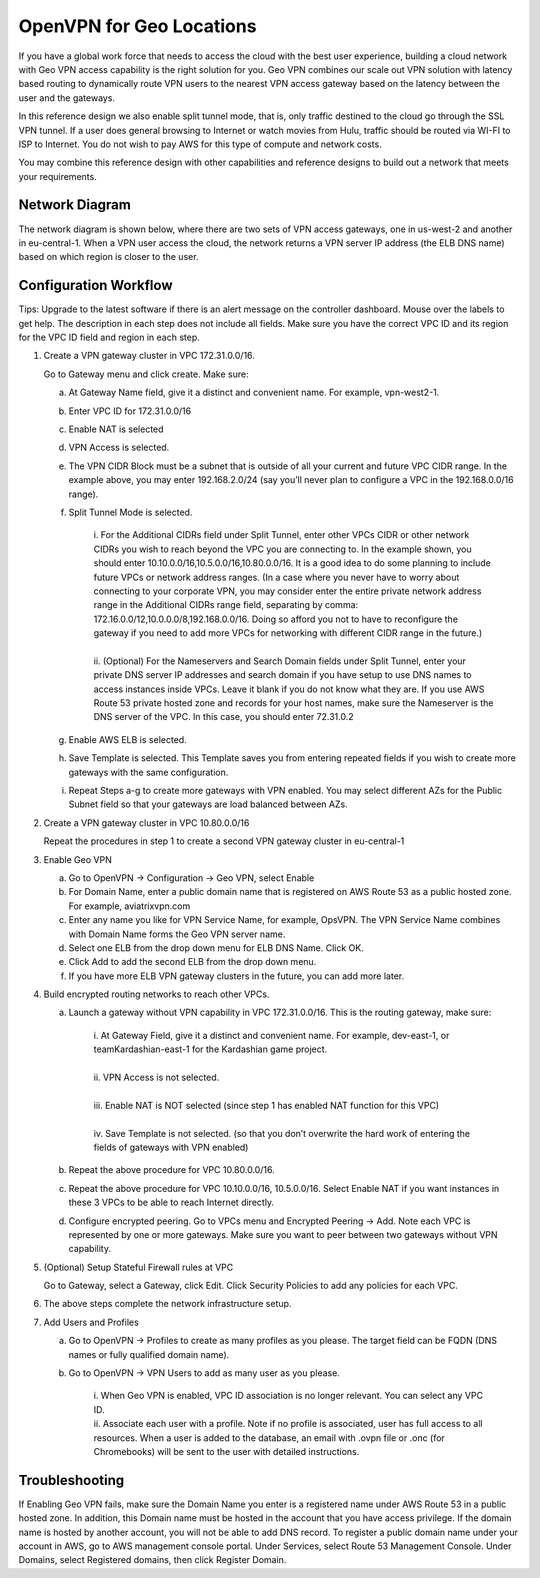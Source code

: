 .. meta::
   :description: Geo VPN Reference Design
   :keywords: Geo VPN, VPN, aviatrix, remote user vpn, openvpn, user vpn



===========================
OpenVPN for Geo Locations
===========================

If you have a global work force that needs to access the cloud with the
best user experience, building a cloud network with Geo VPN access
capability is the right solution for you. Geo VPN combines our scale out
VPN solution with latency based routing to dynamically route VPN users
to the nearest VPN access gateway based on the latency between the user
and the gateways.

In this reference design we also enable split tunnel mode, that is, only
traffic destined to the cloud go through the SSL VPN tunnel. If a user
does general browsing to Internet or watch movies from Hulu, traffic
should be routed via WI-FI to ISP to Internet. You do not wish to pay
AWS for this type of compute and network costs.

You may combine this reference design with other capabilities and
reference designs to build out a network that meets your requirements.

Network Diagram
===============

The network diagram is shown below, where there are two sets of VPN
access gateways, one in us-west-2 and another in eu-central-1. When a
VPN user access the cloud, the network returns a VPN server IP address
(the ELB DNS name) based on which region is closer to the user.

|image0|

Configuration Workflow
======================

Tips: Upgrade to the latest software if there is an alert message on the
controller dashboard. Mouse over the labels to get help. The description
in each step does not include all fields. Make sure you have the correct
VPC ID and its region for the VPC ID field and region in each step.

1. Create a VPN gateway cluster in VPC 172.31.0.0/16.

   Go to Gateway menu and click create. Make sure:

   a. At Gateway Name field, give it a distinct and convenient name. For
      example, vpn-west2-1.

   b. Enter VPC ID for 172.31.0.0/16

   c. Enable NAT is selected

   d. VPN Access is selected.

   e. The VPN CIDR Block must be a subnet that is outside of all your
      current and future VPC CIDR range. In the example above, you may
      enter 192.168.2.0/24 (say you’ll never plan to configure a VPC in
      the 192.168.0.0/16 range).

   f. Split Tunnel Mode is selected.

	|      	i.  For the Additional CIDRs field under Split Tunnel, enter other
				   VPCs CIDR or other network CIDRs you wish to reach beyond the
				   VPC you are connecting to. In the example shown, you should
				   enter 10.10.0.0/16,10.5.0.0/16,10.80.0.0/16. It is a good idea
				   to do some planning to include future VPCs or network address
				   ranges. (In a case where you never have to worry about
				   connecting to your corporate VPN, you may consider enter the
				   entire private network address range in the Additional CIDRs
				   range field, separating by comma:
				   172.16.0.0/12,10.0.0.0/8,192.168.0.0/16. Doing so afford you
				   not to have to reconfigure the gateway if you need to add more
				   VPCs for networking with different CIDR range in the future.)
	|
	|       ii. (Optional) For the Nameservers and Search Domain fields under
			    Split Tunnel, enter your private DNS server IP addresses and
			    search domain if you have setup to use DNS names to access
			    instances inside VPCs. Leave it blank if you do not know what
			    they are. If you use AWS Route 53 private hosted zone and
			    records for your host names, make sure the Nameserver is the
			    DNS server of the VPC. In this case, you should enter
                72.31.0.2

   g. Enable AWS ELB is selected.

   h. Save Template is selected. This Template saves you from entering
      repeated fields if you wish to create more gateways with the same
      configuration.

   i. Repeat Steps a-g to create more gateways with VPN enabled. You may
      select different AZs for the Public Subnet field so that your
      gateways are load balanced between AZs.

2. Create a VPN gateway cluster in VPC 10.80.0.0/16

   Repeat the procedures in step 1 to create a second VPN gateway
   cluster in eu-central-1

3. Enable Geo VPN

   a. Go to OpenVPN -> Configuration -> Geo VPN, select Enable

   b. For Domain Name, enter a public domain name that is registered on
      AWS Route 53 as a public hosted zone. For example, aviatrixvpn.com

   c. Enter any name you like for VPN Service Name, for example, OpsVPN.
      The VPN Service Name combines with Domain Name forms the Geo VPN
      server name.

   d. Select one ELB from the drop down menu for ELB DNS Name. Click OK.

   e. Click Add to add the second ELB from the drop down menu.

   f. If you have more ELB VPN gateway clusters in the future, you can
      add more later.

4. Build encrypted routing networks to reach other VPCs.

   a. Launch a gateway without VPN capability in VPC 172.31.0.0/16. This
      is the routing gateway, make sure:

	|      i.   At Gateway Field, give it a distinct and convenient name. For
				example, dev-east-1, or teamKardashian-east-1 for the
				Kardashian game project.
	|
	|      ii.  VPN Access is not selected.
	|
	|      iii. Enable NAT is NOT selected (since step 1 has enabled NAT
				function for this VPC)
	|
	|      iv.  Save Template is not selected. (so that you don’t overwrite
				the hard work of entering the fields of gateways with VPN
				enabled)

   b. Repeat the above procedure for VPC 10.80.0.0/16.

   c. Repeat the above procedure for VPC 10.10.0.0/16, 10.5.0.0/16.
      Select Enable NAT if you want instances in these 3 VPCs to be able
      to reach Internet directly.

   d. Configure encrypted peering. Go to VPCs menu and Encrypted Peering
      -> Add. Note each VPC is represented by one or more gateways. Make
      sure you want to peer between two gateways without VPN capability.

5. (Optional) Setup Stateful Firewall rules at VPC

   Go to Gateway, select a Gateway, click Edit. Click Security Policies to add any policies for each VPC.

6. The above steps complete the network infrastructure setup.

7. Add Users and Profiles

   a. Go to OpenVPN ->  Profiles to create as many profiles as
      you please. The target field can be FQDN (DNS names or fully
      qualified domain name).

   b. Go to OpenVPN -> VPN Users to add as many user as you
      please.

	 |     	i.  When Geo VPN is enabled, VPC ID association is no longer
			    relevant. You can select any VPC ID.

	 |     	ii. Associate each user with a profile. Note if no profile is
			    associated, user has full access to all resources. When a user
			    is added to the database, an email with .ovpn file or .onc
			    (for Chromebooks) will be sent to the user with detailed
			    instructions.

Troubleshooting
===============

If Enabling Geo VPN fails, make sure the Domain Name you enter is a
registered name under AWS Route 53 in a public hosted zone. In addition,
this Domain name must be hosted in the account that you have access
privilege. If the domain name is hosted by another account, you will not
be able to add DNS record. To register a public domain name under your
account in AWS, go to AWS management console portal. Under Services,
select Route 53 Management Console. Under Domains, select Registered
domains, then click Register Domain.

.. |image0| image:: GeoVPN_media/image1.png

   
.. disqus::

